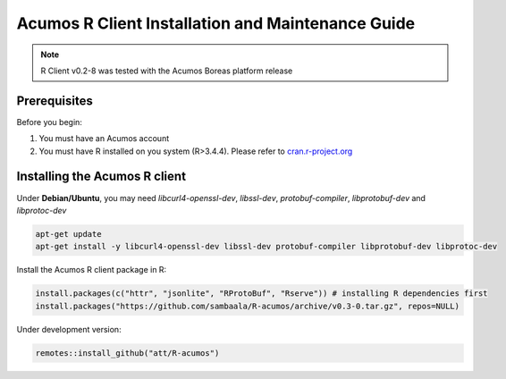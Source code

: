 .. ===============LICENSE_START=======================================================
.. Acumos
.. ===================================================================================
.. Copyright (C) 2017-2018 AT&T Intellectual Property & Tech Mahindra. All rights reserved.
.. ===================================================================================
.. This Acumos documentation file is distributed by AT&T and Tech Mahindra
.. under the Creative Commons Attribution 4.0 International License (the "License");
.. you may not use this file except in compliance with the License.
.. You may obtain a copy of the License at
..
..      http://creativecommons.org/licenses/by/4.0
..
.. This file is distributed on an "AS IS" BASIS,
.. WITHOUT WARRANTIES OR CONDITIONS OF ANY KIND, either express or implied.
.. See the License for the specific language governing permissions and
.. limitations under the License.
.. ===============LICENSE_END=========================================================
.. NOTE: THIS FILE IS LINKED TO FROM THE DOCUMENTATION PROJECT
.. IF YOU CHANGE THE LOCATION OR FILE NAME, YOU MUST UPDATE THE DOCS PROJECT INDEX.RST

==================================================
Acumos R Client Installation and Maintenance Guide
==================================================
.. note::
    R Client v0.2-8 was tested with the Acumos Boreas platform release

Prerequisites
=============
Before you begin:

#) You must have an Acumos account

#) You must have R installed on you system (R>3.4.4). Please refer to `cran.r-project.org <https://cran.r-project.org/>`_

Installing the Acumos R client
==============================

Under **Debian/Ubuntu**, you may need *libcurl4-openssl-dev*, *libssl-dev*, *protobuf-compiler*, *libprotobuf-dev* and *libprotoc-dev*

.. code:: bash 

    apt-get update
    apt-get install -y libcurl4-openssl-dev libssl-dev protobuf-compiler libprotobuf-dev libprotoc-dev

Install the Acumos R client package in R:

.. code:: bash

    install.packages(c("httr", "jsonlite", "RProtoBuf", "Rserve")) # installing R dependencies first
    install.packages("https://github.com/sambaala/R-acumos/archive/v0.3-0.tar.gz", repos=NULL)


Under development version:

.. code:: bash

    remotes::install_github("att/R-acumos")